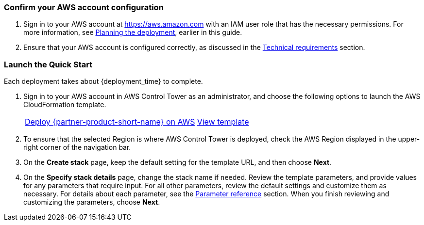 === Confirm your AWS account configuration

. Sign in to your AWS account at https://aws.amazon.com with an IAM user role that has the necessary permissions. For more information, see link:#_planning_the_deployment[Planning the deployment], earlier in this guide.
. Ensure that your AWS account is configured correctly, as discussed in the link:#_technical_requirements[Technical requirements] section.

// Optional based on Marketplace listing. Not to be edited
ifdef::marketplace_subscription[]
=== Subscribe to Cloud One Workload Security on AWS Marketplace

This Quick Start requires an AWS Marketplace subscription to the AMI or software as a service (SaaS) offering for Cloud One Workload Security. Follow the deployment and configuration steps for your product type.

//TODO The following subheading does not describe this step. Revise.
==== SaaS

. Sign in to your AWS account.
. Open the page for the {marketplace_listing_url_saas}[Cloud One Workload Security SaaS offering in AWS Marketplace^], and then choose *Continue to Subscribe*.
. Review the software's terms and conditions, and then choose *Accept Terms*. A confirmation page loads, and an email is sent to the account owner. For more information, see https://aws.amazon.com/marketplace/help/200799470[Getting started^].
. After you are subscribed through AWS Marketplace, choose *Set Up Your Account* to create a Trend Micro Cloud One account.
+
image::../images/saas-confirmation.png[SaaS Subscription]
+
. When your account is created, log in to the UI. Skip the wizard that prompts you for your first AWS account—the AWS Control Tower integration manages this for you.
. Instead of using the wizard, you automate the process of adding all current and future AWS Control Tower accounts to the Trend Micro Cloud One Workload Security console.
+
. In the Workload Security console, navigate to *Administration > User Management > API Keys*, and choose *New*. Enter a name for the key and full-access role. Ensure that you save this string because it cannot be retrieved later. The key authenticates the automation steps between AWS Control Tower and the console API. For more information, see the https://help.deepsecurity.trendmicro.com/apikey.html?Highlight=API%20key[Deep Security Help Center^].

==== AMI

. Sign in to the AWS account where you deployed the Deep Security manager. For most AWS Control Tower environments, this is the audit account.
. Open the page for the {marketplace_listing_url_ami}[Trend Micro Deep Security AMI in AWS Marketplace^], and then choose *Continue to Subscribe*.
. Review the software's terms and conditions, and then choose *Accept Terms*. A confirmation page loads, and an email is sent to the account owner. For more information, see https://aws.amazon.com/marketplace/help/200799470[Getting started^].
. After completing the subscription, deploy Deep Security manager to the AWS Control Tower shared-security account. Trend Micro recommends using the Quick Start deployment method. For more information, see https://docs.aws.amazon.com/quickstart/latest/deep-security/overview.html[Trend Micro Deep Security on AWS^].
. When the AWS CloudFormation stack launches, note the `DeepSecurityConsole` value from CloudFormation template outputs. Use this URL to log in to the console and configure a multiaccount integration.
. In the Workload Security console, navigate to *Administration > User Management > API Keys*, and choose *New*. Choose a name for the key and full-access role. Ensure that you save this string because it cannot be retrieved later. The key authenticates the automation steps between AWS Control Tower and the console API. For more information, see the https://help.deepsecurity.trendmicro.com/apikey.html?Highlight=API%20key[Deep Security Help Center^].

endif::marketplace_subscription[]
// \Not to be edited

=== Launch the Quick Start

Each deployment takes about {deployment_time} to complete.

. Sign in to your AWS account in AWS Control Tower as an administrator, and choose the following options to launch the AWS CloudFormation template.
+
[cols="2,1"]
|===
^|https://fwd.aws/mVVeR?[Deploy {partner-product-short-name} on AWS^]
^|https://fwd.aws/a4W7g?[View template^]
|===
. To ensure that the selected Region is where AWS Control Tower is deployed, check the AWS Region displayed in the upper-right corner of the navigation bar.
. On the *Create stack* page, keep the default setting for the template URL, and then choose *Next*.
. On the *Specify stack details* page, change the stack name if needed. Review the template parameters, and provide values for any parameters that require input. For all other parameters, review the default settings and customize them as necessary. For details about each parameter, see the link:#_parameter_reference[Parameter reference] section. When you finish reviewing and customizing the parameters, choose *Next*.
